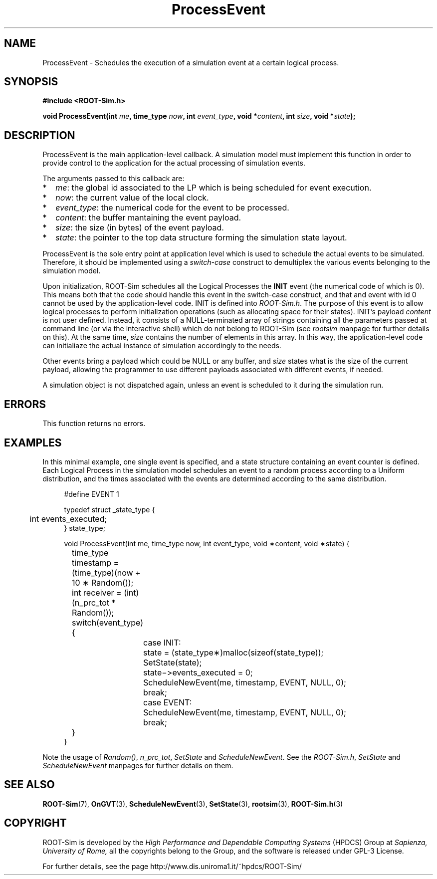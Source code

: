 .\" The ROme OpTimistic Simulator (ROOT-Sim) Manual
.\" written by the High Performance and Dependable Computing Systems
.\" Sapienza, University of Rome
.\" http://www.dis.uniroma1.it/~hpdcs
.\"
.\" May 09 2011, Alessandro Pellegrini
.\" 	First version of the manpages

.TH ProcessEvent 3 2011-05-09 "The ROme OpTimistic Simulator"

.SH NAME
ProcessEvent - Schedules the execution of a simulation event at a certain logical process.

.SH SYNOPSIS
.B #include <ROOT-Sim.h>


.B void ProcessEvent(int \fIme\fP, time_type \fInow\fP, int \fIevent_type\fP, void *\fIcontent\fP, int \fIsize\fP, void *\fIstate\fP);

.SH DESCRIPTION

ProcessEvent is the main application-level callback. A simulation model must implement this function
in order to provide control to the application for the actual processing of simulation events.

The arguments passed to this callback are:

.IP * 2
\fIme\fP: the global id associated to the LP which is being scheduled for event execution.
.IP * 2
\fInow\fP: the current value of the local clock.
.IP * 2
\fIevent_type\fP: the numerical code for the event to be processed.
.IP * 2
\fIcontent\fP: the buffer mantaining the event payload.
.IP * 2
\fIsize\fP: the size (in bytes) of the event payload.
.IP * 2
\fIstate\fP: the pointer to the top data structure forming the simulation state layout.

.PP
ProcessEvent is the sole entry point at application level which is used to schedule the actual
events to be simulated. Therefore, it should be implemented using a \fIswitch-case\fP construct to
demultiplex the various events belonging to the simulation model.

Upon initialization, ROOT-Sim schedules all the Logical Processes the \fBINIT\fP event (the
numerical code of which is 0). This means both that the code should handle this event in the
switch-case construct, and that and event with id 0 cannot be used by the application-level
code. INIT is defined into \fIROOT-Sim.h\fP.
The purpose of this event is to allow logical processes to perform initialization operations
(such as allocating space for their states).
INIT's payload \fIcontent\fP is not user defined. Instead, it consists of a NULL-terminated array of strings
containing all the parameters passed at command line (or via the interactive shell) which
do not belong to ROOT-Sim (see \fIrootsim\fP manpage for further details on this). At the same
time, \fIsize\fP contains the number of elements in this array.
In this way, the application-level code can initialiaze the actual instance of simulation
accordingly to the needs.

Other events bring a payload which could be NULL or any buffer, and \fIsize\fP states what is
the size of the current payload, allowing the programmer to use different payloads associated with
different events, if needed.

A simulation object is not dispatched again, unless an event is scheduled to it during the simulation run.

.SH ERRORS

This function returns no errors.

.SH EXAMPLES

In this minimal example, one single event is specified, and a state structure
containing an event counter is defined. Each Logical Process in the simulation
model schedules an event to a random process according to a Uniform distribution,
and the times associated with the events are determined according to the same
distribution.

.in +4n
.nf
#define EVENT 1

typedef struct _state_type {
	int events_executed;
} state_type;

void ProcessEvent(int me, time_type now, int event_type, void ∗content, void ∗state) {

	time_type timestamp = (time_type)(now + 10 ∗ Random());
	int receiver = (int)(n_prc_tot * Random());

	switch(event_type) {
		case INIT:
			state = (state_type∗)malloc(sizeof(state_type));
			SetState(state);
			state−>events_executed = 0;
			ScheduleNewEvent(me, timestamp, EVENT, NULL, 0);
		break;

		case EVENT:
			ScheduleNewEvent(me, timestamp, EVENT, NULL, 0);
		break;
	}
}

.fi
.in

Note the usage of \fIRandom()\fP, \fIn_prc_tot\fP, \fISetState\fP and \fIScheduleNewEvent\fP.
See the \fIROOT-Sim.h\fP, \fISetState\fP and \fIScheduleNewEvent\fP manpages for further
details on them.

.SH SEE ALSO
.BR ROOT-Sim (7),
.BR OnGVT (3),
.BR ScheduleNewEvent (3),
.BR SetState (3),
.BR rootsim (3),
.BR ROOT-Sim.h (3)

.SH COPYRIGHT
ROOT-Sim is developed by the
.I High Performance and Dependable Computing Systems
(HPDCS) Group at
.I Sapienza, University of Rome,
all the copyrights belong to the Group, and the software is released under GPL-3 License.


For further details, see the page http://www.dis.uniroma1.it/~hpdcs/ROOT-Sim/
